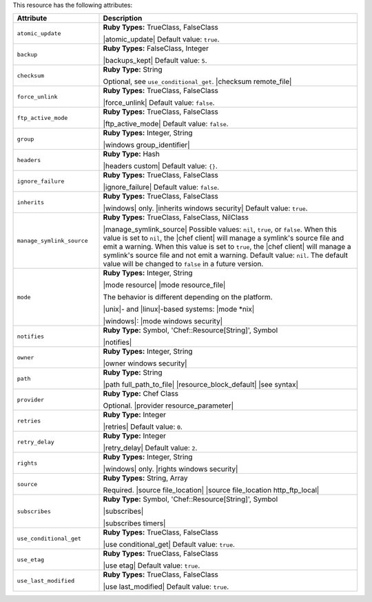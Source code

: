 .. The contents of this file are included in multiple topics.
.. This file should not be changed in a way that hinders its ability to appear in multiple documentation sets.

This resource has the following attributes:

.. list-table::
   :widths: 150 450
   :header-rows: 1

   * - Attribute
     - Description
   * - ``atomic_update``
     - **Ruby Types:** TrueClass, FalseClass

       |atomic_update| Default value: ``true``.
   * - ``backup``
     - **Ruby Types:** FalseClass, Integer

       |backups_kept| Default value: ``5``.
   * - ``checksum``
     - **Ruby Type:** String

       Optional, see ``use_conditional_get``. |checksum remote_file|
   * - ``force_unlink``
     - **Ruby Types:** TrueClass, FalseClass

       |force_unlink| Default value: ``false``.
   * - ``ftp_active_mode``
     - **Ruby Types:** TrueClass, FalseClass

       |ftp_active_mode| Default value: ``false``.
   * - ``group``
     - **Ruby Types:** Integer, String

       |windows group_identifier|
   * - ``headers``
     - **Ruby Type:** Hash

       |headers custom| Default value: ``{}``.
   * - ``ignore_failure``
     - **Ruby Types:** TrueClass, FalseClass

       |ignore_failure| Default value: ``false``.
   * - ``inherits``
     - **Ruby Types:** TrueClass, FalseClass

       |windows| only. |inherits windows security| Default value: ``true``.
   * - ``manage_symlink_source``
     - **Ruby Types:** TrueClass, FalseClass, NilClass

       |manage_symlink_source| Possible values: ``nil``, ``true``, or ``false``. When this value is set to ``nil``, the |chef client| will manage a symlink's source file and emit a warning. When this value is set to ``true``, the |chef client| will manage a symlink's source file and not emit a warning. Default value: ``nil``. The default value will be changed to ``false`` in a future version.
   * - ``mode``
     - **Ruby Types:** Integer, String

       |mode resource| |mode resource_file|
       
       The behavior is different depending on the platform.
       
       |unix|- and |linux|-based systems: |mode *nix|
       
       |windows|: |mode windows security|
   * - ``notifies``
     - **Ruby Type:** Symbol, 'Chef::Resource[String]', Symbol

       |notifies|

       .. include:: ../../includes_resources_common/includes_resources_common_notifications_syntax_notifies.rst

       .. include:: ../../includes_resources_common/includes_resources_common_notifications_timers.rst
   * - ``owner``
     - **Ruby Types:** Integer, String

       |owner windows security|	
   * - ``path``
     - **Ruby Type:** String

       |path full_path_to_file| |resource_block_default| |see syntax|
   * - ``provider``
     - **Ruby Type:** Chef Class

       Optional. |provider resource_parameter|
   * - ``retries``
     - **Ruby Type:** Integer

       |retries| Default value: ``0``.
   * - ``retry_delay``
     - **Ruby Type:** Integer

       |retry_delay| Default value: ``2``.
   * - ``rights``
     - **Ruby Types:** Integer, String

       |windows| only. |rights windows security|
   * - ``source``
     - **Ruby Types:** String, Array

       Required. |source file_location| |source file_location http_ftp_local|
       
       .. include:: ../../includes_file/includes_file_12-3_remote_source_location.rst

   * - ``subscribes``
     - **Ruby Type:** Symbol, 'Chef::Resource[String]', Symbol

       |subscribes|

       .. include:: ../../includes_resources_common/includes_resources_common_notifications_syntax_subscribes.rst

       |subscribes timers|
   * - ``use_conditional_get``
     - **Ruby Types:** TrueClass, FalseClass

       |use conditional_get| Default value: ``true``.
   * - ``use_etag``
     - **Ruby Types:** TrueClass, FalseClass

       |use etag| Default value: ``true``.
   * - ``use_last_modified``
     - **Ruby Types:** TrueClass, FalseClass

       |use last_modified| Default value: ``true``.
